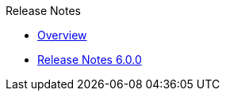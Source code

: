 .Release Notes
* xref:Release Notes/Overview.adoc[Overview]
* xref:Release Notes/Release Notes 6.0.0.adoc[Release Notes 6.0.0]
